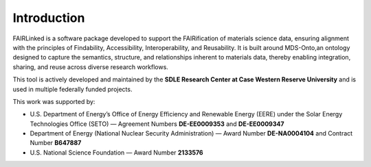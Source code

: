 Introduction
==========

FAIRLinked is a software package developed to support the FAIRification of materials science data, ensuring alignment with the principles of 
Findability, Accessibility, Interoperability, and Reusability. 
It is built around MDS-Onto,an ontology designed to capture the semantics, structure, and relationships inherent to materials 
data, thereby enabling integration, sharing, and reuse across diverse research workflows.

This tool is actively developed and maintained by the **SDLE Research Center at Case Western Reserve University** and is used in 
multiple federally funded projects.

This work was supported by:

* U.S. Department of Energy’s Office of Energy Efficiency and Renewable Energy (EERE) under the Solar Energy Technologies Office (SETO) — Agreement Numbers **DE-EE0009353** and **DE-EE0009347**
* Department of Energy (National Nuclear Security Administration) — Award Number **DE-NA0004104** and Contract Number **B647887**
* U.S. National Science Foundation — Award Number **2133576**


